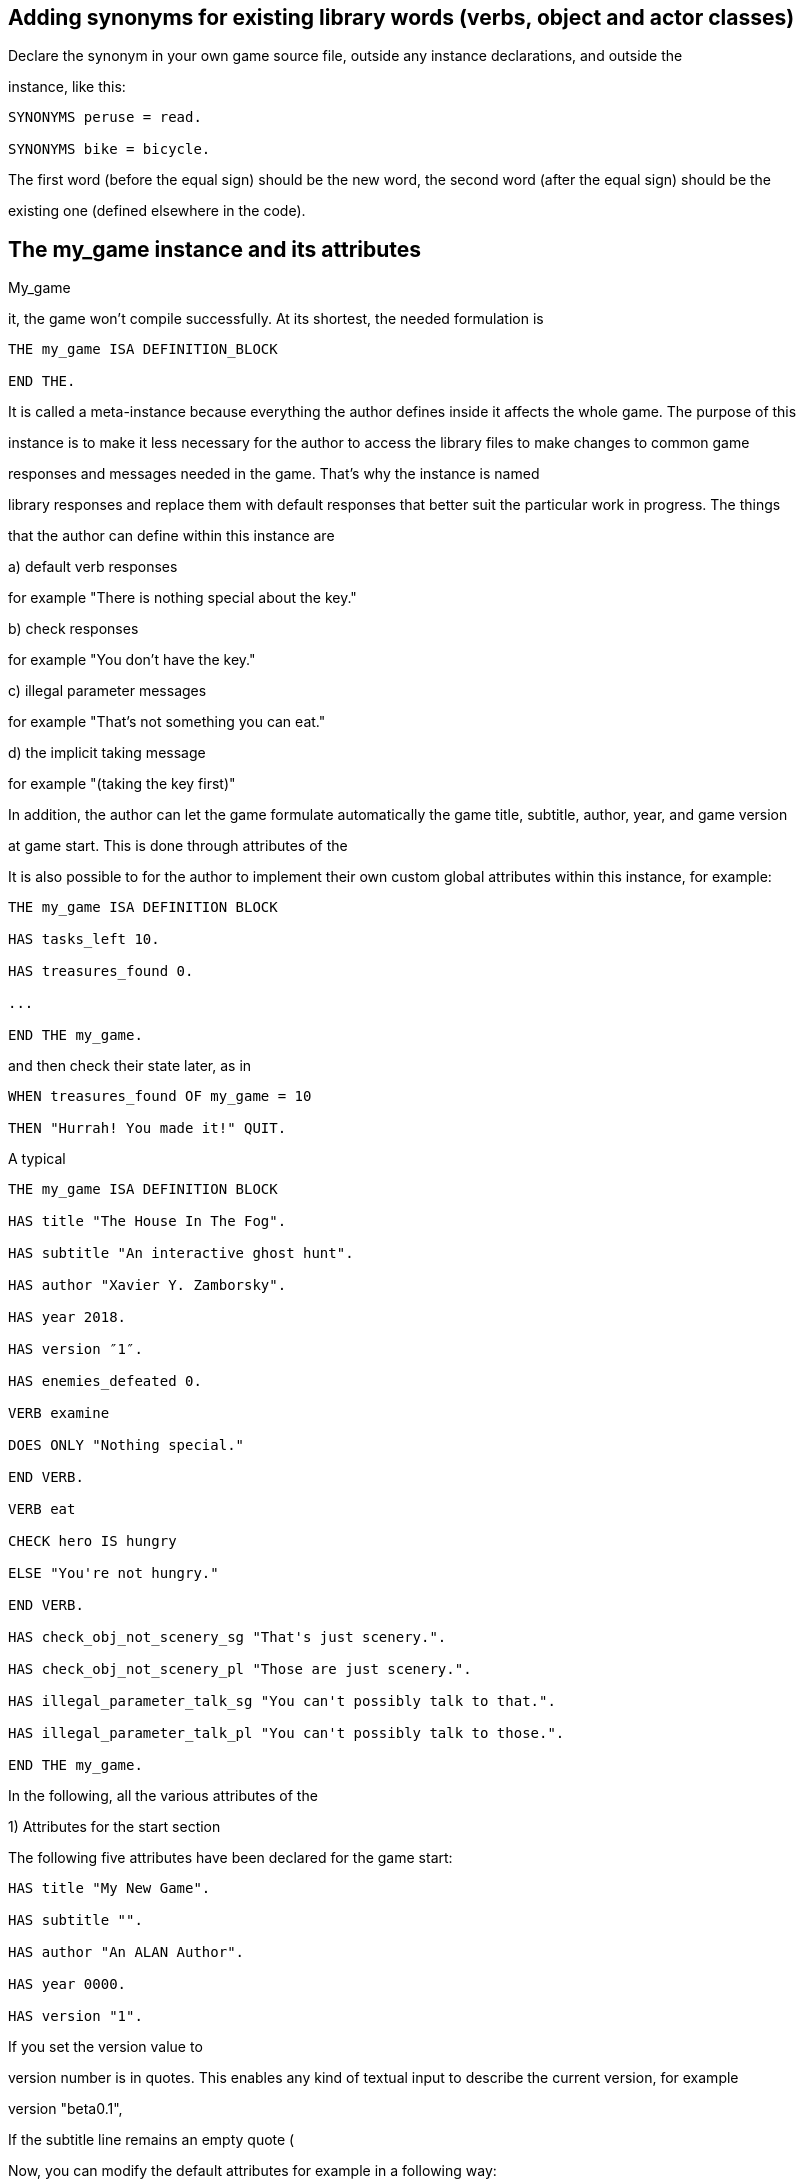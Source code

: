 
== Adding synonyms for existing library words (verbs, object and actor classes)

Declare the synonym in your own game source file, outside any instance declarations, and outside the

instance, like this:

[source,alan]
--------------------------------------------------------------------------------
SYNONYMS peruse = read.

SYNONYMS bike = bicycle.
--------------------------------------------------------------------------------

The first word (before the equal sign) should be the new word, the second word (after the equal sign) should be the

existing one (defined elsewhere in the code).

// PAGE 77 //



== The my_game instance and its attributes

My_game

it, the game won't compile successfully. At its shortest, the needed formulation is

[source,alan]
--------------------------------------------------------------------------------
THE my_game ISA DEFINITION_BLOCK

END THE.
--------------------------------------------------------------------------------

It is called a meta-instance because everything the author defines inside it affects the whole game. The purpose of this

instance is to make it less necessary for the author to access the library files to make changes to common game

responses and messages needed in the game. That's why the instance is named

library responses and replace them with default responses that better suit the particular work in progress. The things

that the author can define within this instance are

a) default verb responses

for example "There is nothing special about the key."

b) check responses

for example "You don't have the key."

c) illegal parameter messages

for example "That's not something you can eat."

d) the implicit taking message

for example "(taking the key first)"

In addition, the author can let the game formulate automatically the game title, subtitle, author, year, and game version

at game start. This is done through attributes of the

It is also possible to for the author to implement their own custom global attributes within this instance, for example:

[source,alan]
--------------------------------------------------------------------------------
THE my_game ISA DEFINITION BLOCK

HAS tasks_left 10.

HAS treasures_found 0.

...

END THE my_game.
--------------------------------------------------------------------------------

and then check their state later, as in

[source,alan]
--------------------------------------------------------------------------------
WHEN treasures_found OF my_game = 10

THEN "Hurrah! You made it!" QUIT.
--------------------------------------------------------------------------------

// PAGE 78 //



A typical

[source,alan]
--------------------------------------------------------------------------------
THE my_game ISA DEFINITION BLOCK

HAS title "The House In The Fog".

HAS subtitle "An interactive ghost hunt".

HAS author "Xavier Y. Zamborsky".

HAS year 2018.

HAS version ″1″.

HAS enemies_defeated 0.

VERB examine

DOES ONLY "Nothing special."

END VERB.

VERB eat

CHECK hero IS hungry

ELSE "You're not hungry."

END VERB.

HAS check_obj_not_scenery_sg "That's just scenery.".

HAS check_obj_not_scenery_pl "Those are just scenery.".

HAS illegal_parameter_talk_sg "You can't possibly talk to that.".

HAS illegal_parameter_talk_pl "You can't possibly talk to those.".

END THE my_game.
--------------------------------------------------------------------------------

In the following, all the various attributes of the

1) Attributes for the start section

The following five attributes have been declared for the game start:

[source,alan]
--------------------------------------------------------------------------------
HAS title "My New Game".

HAS subtitle "".

HAS author "An ALAN Author".

HAS year 0000.

HAS version "1".
--------------------------------------------------------------------------------

If you set the version value to

version number is in quotes. This enables any kind of textual input to describe the current version, for example

version "beta0.1",

// PAGE 79 //



If the subtitle line remains an empty quote (

Now, you can modify the default attributes for example in a following way:

[source,alan]
--------------------------------------------------------------------------------
HAS title "The House In The Fog".

HAS subtitle "An interactive ghost hunt".

HAS author "Xavier Y. Zamborsky".

HAS year 2018.

HAS version "1".
--------------------------------------------------------------------------------

NOTE: In order for the banner to show up correctly, the line

[source,alan]
--------------------------------------------------------------------------------
DESCRIBE banner.
--------------------------------------------------------------------------------

needs to be added after the START AT declaration:

[source,alan]
--------------------------------------------------------------------------------
START AT bedroom.

"You knew that this evening would be different from usual when you found the

mysterious note pushed under your front door."

DESCRIBE banner.
--------------------------------------------------------------------------------

This will yield, for example:

You knew that this evening would be different from usual when you found the

mysterious note pushed under your front door.

The House In The Fog

An interactive ghost hunt

© 2017 by Xavier Y. Zamborsky

Version 1

Bedroom

>

See also example (3) at the end of this manual.

// PAGE 80 //



2) Attributes for the hero

[source,alan]
--------------------------------------------------------------------------------
HAS hero_worn_header "You are wearing"

HAS hero_worn_else "You are not wearing anything."
--------------------------------------------------------------------------------

Change these to alter the way the

for the

If the author wishes to have the CLOTHING objects worn by the

for the

[source,alan]
--------------------------------------------------------------------------------
THE hero ISA ACTOR

...

VERB examine

DOES ONLY "Blah blah..."

LIST worn.

END VERB.

END THE hero.
--------------------------------------------------------------------------------

3) Attributes for locations

HAS dark_loc_desc "It is pitch black. You can't see anything at all."

This is the default location description for dark locations. It is shown every time the hero enters a dark location or types

"LOOK" while there. Edit this to change the default description of dark locations. If/when a dark location is lighted,

this description won't be shown any longer.

[source,alan]
--------------------------------------------------------------------------------
HAS light_goes_off "It is now pitch black.".
--------------------------------------------------------------------------------

This message is shown when a light goes off and the location becomes dark.

4) Attributes for restricted actions

[source,alan]
--------------------------------------------------------------------------------
HAS restricted_response "You can't do that."
--------------------------------------------------------------------------------

If the game author restricts the outcome of any verbs in the game, this message will show instead of the usual message.

[source,alan]
--------------------------------------------------------------------------------
HAS restricted_level 0.
--------------------------------------------------------------------------------

By default, all verbs work normally, without restrictions. See further the chapter Restricted actions (p. 69-).

// PAGE 81 //



5) Illegal parameter messages

In this section, all illegal parameter messages used by the library are listed. If you wish to change any of these, you

can declare them again in the

NOTE: If you need to change a great number, or all, of these messages, for example if you're writing in another

language or you need to change the person or the tense of these messages to better suit your narrative, it is highly

recommended that you edit the file 'mygame_import.i' in the library distribution package, find the list of these

messages there, edit them, and import the 'mygame_import.i' file to your game source (together with the library).

'mygame_import.i' is a file that lists all the pre-defined attributes of the

included in the library distribution package but is not necessarily needed to run a game. It makes sense to re-declare

these messages within the

you are not satisfied with. Looking through the list of these parameter messages in 'mygame_import.i' will give you a

much better overview of them and make it easier to edit them in a uniform way to suit your purposes.

NOTE ALSO that changing illegal parameter messages is usually not the first priority of a game author and in many

cases they are left as is, as defined by the library. It is much more common to modify the standard verb outcomes or

add checks of your own to existing library checks, for example. If changing illegal parameter messages is not a high

priority for you, you might wish to skip directly to the next section.

The illegal parameter messages, as also the verb check messages and implicit taking messages further below, use the

\$ parameter naming approach.

Key to the parameter symbols used in ALAN:

\$v

the verb the player used

\$1

the first parameter the player used (for example the noun after the first verb used), without any articles, for

example

\$+1 the definite form of the first parameter the player used (for example

\$-1

the negative form of the first parameter the player used (for example

(not used in the library)

\$01

the indefinite form of the first parameter the player used (for example

\$2

etc. would be the second parameter the player used, ( for example the word

The general message for when a parameter is not suitable with the verb (for example "That's not something you can

attack"):

[source,alan]
--------------------------------------------------------------------------------
HAS illegal_parameter_sg "That's not something you can \$v.".

HAS illegal_parameter_pl "Those are not something you can \$v.".
--------------------------------------------------------------------------------

The library accounts for singular and plural cases; that

(pl) formulation.

In the following there are variations of the above message when a preposition is required after the verb (for example

"That's not something you can ask

For verbs requiring

// PAGE 82 //



[source,alan]
--------------------------------------------------------------------------------
HAS illegal_parameter_about_sg "That's not something you can \$v about.".

HAS illegal_parameter_about_pl "Those are not something you can \$v about.".
--------------------------------------------------------------------------------

There are two ditransitive verbs requiring

"throw remote control at TV")

[source,alan]
--------------------------------------------------------------------------------
HAS illegal_parameter_at "You can't \$v anything at \$2."
--------------------------------------------------------------------------------

The following is needed for the verb

[source,alan]
--------------------------------------------------------------------------------
HAS illegal_parameter_for_sg "That's not something you can \$v for.".

HAS illegal_parameter_for_pl "Those are not something you can \$v for.".
--------------------------------------------------------------------------------

The verb

[source,alan]
--------------------------------------------------------------------------------
HAS illegal_parameter_from_sg "That's not something you can take things from.

HAS illegal_parameter_from_pl "Those are not something you can take things

from.".
--------------------------------------------------------------------------------

The verbs

[source,alan]
--------------------------------------------------------------------------------
HAS illegal_parameter_in_sg "That's not something you can \$v in.".

HAS illegal_parameter_in_pl "Those are not something you can \$v in.".
--------------------------------------------------------------------------------

Climb_

[source,alan]
--------------------------------------------------------------------------------
HAS illegal_parameter_on_sg "That's not something you can \$v on.".

HAS illegal_parameter_on_pl "Those are not something you can \$v on.".
--------------------------------------------------------------------------------

For

[source,alan]
--------------------------------------------------------------------------------
HAS illegal_parameter_off_sg "That's not something you can \$v off.".

HAS illegal_parameter_off_pl "Those are not something you can \$v off.".
--------------------------------------------------------------------------------

The preposition

[source,alan]
--------------------------------------------------------------------------------
HAS illegal_parameter_to_sg "That's not something you can \$v to.".

HAS illegal_parameter_to_pl "Those are not something you can \$v to.".
--------------------------------------------------------------------------------

A slightly different message is needed for

second parameter preceded by

// PAGE 83 //



[source,alan]
--------------------------------------------------------------------------------
HAS illegal_parameter2_to_sg "That's not something you can \$v things to.".

HAS illegal_parameter2_to_pl "Those are not something you can \$v things to.".
--------------------------------------------------------------------------------

For

[source,alan]
--------------------------------------------------------------------------------
HAS illegal_parameter_with_sg "That's not something you can \$v with.".

HAS illegal_parameter_with_pl "Those are not something you can \$v with.".
--------------------------------------------------------------------------------

while a somewhat bigger group of verbs -

lock_with

'

[source,alan]
--------------------------------------------------------------------------------
HAS illegal_parameter2_with_sg "That's not something you can \$v things with.".

HAS illegal_parameter2_with_pl "Those are not something you can \$v things
with.".
--------------------------------------------------------------------------------


The communication verbs

[source,alan]
--------------------------------------------------------------------------------
HAS illegal_parameter_talk_sg "That's not something you can talk to.".

HAS illegal_parameter_talk_pl "Those are not something you can talk to.".
--------------------------------------------------------------------------------

We have a separate individual default parameter message for a handful of verbs.

For

[source,alan]
--------------------------------------------------------------------------------
HAS illegal_parameter_consult_sg "That's not something you can find

information about."
--------------------------------------------------------------------------------

[source,alan]
--------------------------------------------------------------------------------
HAS illegal_parameter_consult_pl "Those are not something you can find

information about."
--------------------------------------------------------------------------------

You'll find this message at

[source,alan]
--------------------------------------------------------------------------------
HAS illegal_parameter_examine_sg "That's not something you can examine.".

HAS illegal_parameter_examine_pl "Those are not something you can examine.".
--------------------------------------------------------------------------------

The reason why

example

// PAGE 34 //

the verb is printed in full.

The verbs

messages:

// PAGE 84 //



[source,alan]
--------------------------------------------------------------------------------
HAS illegal_parameter_look_out_sg "That's not something you can look out of.".

HAS illegal_parameter_look_out_pl "Those are not something you can look out

of.".

HAS illegal_parameter_look_through "You can't look through \$+1.".
--------------------------------------------------------------------------------

Other illegal parameter messages

The above are the default messages and their variations. There are, however, other illegal parameter messages needed

at places. They are described below.

The following message is displayed when the player tries to for example put something into an actor instance. The

verbs in which this message is found are

[source,alan]
--------------------------------------------------------------------------------
HAS illegal_parameter_act "That doesn't make sense.".
--------------------------------------------------------------------------------

The following message is displayed when the player tries to use the verbs

put_near, put_behind, put_under, throw_at, throw_in, throw_to

[source,alan]
--------------------------------------------------------------------------------
HAS illegal_parameter_obj "You can only \$v objects.".
--------------------------------------------------------------------------------

The verbs

surrounded by quotes).

[source,alan]
--------------------------------------------------------------------------------
HAS illegal_parameter_string "Please state inside double quotes ("""") what

you want to \$v.".
--------------------------------------------------------------------------------

The verbs

that is not suitable object for these verbs:

[source,alan]
--------------------------------------------------------------------------------
HAS illegal_parameter_there "It's not possible to \$v there.".
--------------------------------------------------------------------------------

The verb

[source,alan]
--------------------------------------------------------------------------------
HAS illegal_parameter_go "It's not possible to go there."
--------------------------------------------------------------------------------

The following is a variation of the above and is used when the second parameter of a ditransitive verb is not suitable.

The verbs

put_under, throw_in, throw_to, tie_to

[source,alan]
--------------------------------------------------------------------------------
HAS illegal_parameter2_there "It's not possible to \$v anything there.".
--------------------------------------------------------------------------------

// PAGE 85 //



Finally, there are some messages for the information "verbs"

below also apply to

[source,alan]
--------------------------------------------------------------------------------
HAS illegal_parameter_what_sg "That's not something I know about.".

HAS illegal_parameter_what_pl "Those are not something I know about.".

HAS illegal_parameter_who_sg "That's not somebody I know about.".

HAS illegal_parameter_who_pl "Those are not somebody I know about.".
--------------------------------------------------------------------------------

Changing the illegal parameter message of a single verb:

The way the illegal parameter messages have been defined in the library, it is not usually possible to affect just one

verb at a time. Most often, changing a default message will alter the outcome of at least a handful of verbs, because

one default message is shared by many verbs. There are some default parameter messages that only affect one verb;

you should check the list of parameter messages (above) for details. Anyway, the quickest way to accomplish this task

would be to open 'lib_verbs.i', find the verb, then modify the appropriate parameter message in its syntax statement.

6) Default verb check messages

All these check messages can be individually changed by listing them under the

file. They are also listed in the file 'mygame_import.i' in the library distribution package, for easy modification. These

check messages are used in verb definitions, mainly in 'lib_verbs.i'. Changing one check message will affect all verbs

where that particular check is found. Again, as with parameter messages, edit these messages directly in

'mygame_import.i' if you need to change a great number of them, otherwise redefine them within the

instance in your own source file. You'll quickly notice that the list is quite long, and listing any number greater than

just a few under the

a) attribute checks

The general check message for when an instance cannot be used with the verb :

[source,alan]
--------------------------------------------------------------------------------
HAS check_obj_suitable_sg "That's not something you can \$v.".

HAS check_obj_suitable_pl "Those are not something you can \$v.".
--------------------------------------------------------------------------------

Thus, if the player tries to for example eat something that is not edible,

>eat book

That's not something you can eat.

the check message will be displayed.

// PAGE 86 //



Note that the illegal parameter messages (above) mostly report cases where the player tried to use a

instance

>take 5

That's not something you can take.

The verb

object (for example a numerical value in the above case), an illegal parameter message is shown. This restriction is

defined in the syntax of the verb. Checks, on the other hand, are used to ensure that an instance has

needed with the verb, for example

Variations of the above message, needed for example when a preposition is required after the verb, are listed below:

fire_at, throw_at, throw_to:

[source,alan]
--------------------------------------------------------------------------------
HAS check_obj_suitable_at "You can't \$v anything at \$+2."
--------------------------------------------------------------------------------

ask_for :

[source,alan]
--------------------------------------------------------------------------------
HAS check_obj2_suitable_for_sg "That's not something you can \$v for.".

HAS check_obj2_suitable_for_pl "Those are not something you can \$v for.".
--------------------------------------------------------------------------------

turn_off, switch_off:

[source,alan]
--------------------------------------------------------------------------------
HAS check_obj_suitable_off_sg "That's not something you can \$v off."

HAS check_obj_suitable_off_pl "Those are not something you can \$v off.".
--------------------------------------------------------------------------------

knock, switch_on, turn_on:

[source,alan]
--------------------------------------------------------------------------------
HAS check_obj_suitable_on_sg "That's not something you can \$v on.".

HAS check_obj_suitable_on_pl "Those are not something you can \$v on." .
--------------------------------------------------------------------------------

play_with:

[source,alan]
--------------------------------------------------------------------------------
HAS check_obj_suitable_with_sg "That's not something you can \$v with.".

HAS check_obj_suitable_with_pl "Those are not something you can \$v with.".
--------------------------------------------------------------------------------

break_with, burn_with, close_with, cut_with, fill_with, lock_with, open_with, pry_with, push_with, touch_with,

unlock_with:

[source,alan]
--------------------------------------------------------------------------------
HAS check_obj2_suitable_with_sg "That's not something you can \$v things
with.".


HAS check_obj2_suitable_with_pl "Those are not something you can \$v things

with.".
--------------------------------------------------------------------------------

// PAGE 87 //



Again, we have a separate message for

[source,alan]
--------------------------------------------------------------------------------
HAS check_obj_suitable_examine_sg "That's not something you can examine.".

HAS check_obj_suitable_examine_pl "Those are not something you can examine.".

HAS check_obj_suitable_look_out_sg "That's not something you can look out

of.".

HAS check_obj_suitable_look_out_pl "Those are not something you can look out

of.".

HAS check_obj_suitable_look_through "You can't look through \$+1.".
--------------------------------------------------------------------------------

Checks for open, closed and locked objects

open, open_with:

[source,alan]
--------------------------------------------------------------------------------
HAS check_obj_not_open_sg "\$+1 is already open.".

HAS check_obj_not_open_pl "\$+1 are already open.".
--------------------------------------------------------------------------------

close, close_with:

[source,alan]
--------------------------------------------------------------------------------
HAS check_obj_open1_sg "\$+1 is already closed.".

HAS check_obj_open1_pl "\$+1 are already closed.".
--------------------------------------------------------------------------------

empty, empty (in/on), look_in, pour (in/on):

[source,alan]
--------------------------------------------------------------------------------
HAS check_obj_open2_sg "You can't, since \$+1 is closed.".

HAS check_obj_open2_pl "You can't, since \$+1 are closed.".
--------------------------------------------------------------------------------

empty_in, pour_in, put_in, throw_in:

[source,alan]
--------------------------------------------------------------------------------
HAS check_obj2_open_sg "You can't, since \$+2 is closed.".

HAS check_obj2_open_pl "You can't, since \$+2 are closed.".
--------------------------------------------------------------------------------

unlock, unlock_with:

[source,alan]
--------------------------------------------------------------------------------
HAS check_obj_locked_sg "\$+1 is already unlocked.".

HAS check_obj_locked_pl "\$+1 are already unlocked.".
--------------------------------------------------------------------------------

lock, lock_with

[source,alan]
--------------------------------------------------------------------------------
HAS check_obj_not_locked_sg "\$+1 is already locked.".

HAS check_obj_not_locked_pl "\$+1 are already locked.".
--------------------------------------------------------------------------------

// PAGE 88 //



Checks for "not reachable" and "distant" objects

A large number of verbs have the following checks:

[source,alan]
--------------------------------------------------------------------------------
HAS check_obj_reachable_sg "\$+1 is out of your reach.".

HAS check_obj_reachable_pl "\$+1 are out of your reach.".

HAS check_obj_not_distant_sg "\$+1 is too far away.".

HAS check_obj_not_distant_pl "\$+1 are too far away.".
--------------------------------------------------------------------------------

In addition, the verbs

reachability of the second parameter:

[source,alan]
--------------------------------------------------------------------------------
HAS check_obj2_reachable_sg "\$+2 is out of your reach.".

HAS check_obj2_reachable_pl "\$+2 are out of your reach.".
--------------------------------------------------------------------------------

and the verb

[source,alan]
--------------------------------------------------------------------------------
HAS check_obj_reachable_ask "\$+1 wouldn't be able to reach \$+2.".
--------------------------------------------------------------------------------

which is triggered when the hero asks an NPC for something that the NPC cannot reach. (This happens when the object

in question has the attribute 'NOT reachable'.)

The verbs

second parameter is distant:. Thus, the way things are defined in the library, it is possible to e,g, throw something in a

container if that container is otherwise

[source,alan]
--------------------------------------------------------------------------------
HAS check_obj2_not_distant_sg "\$+2 is too far away.".

HAS check_obj2_not_distant_pl "\$+2 are too far away.".
--------------------------------------------------------------------------------

Checks for the hero sitting or lying_down

Numerous verbs in the library have one of the following checks for sitting:
[source,alan]
--------------------------------------------------------------------------------

HAS check_hero_not_sitting1 "It is difficult to \$v while sitting down.".

HAS check_hero_not_sitting2 "It is difficult to \$v anything while sitting

down.".

HAS check_hero_not_sitting3 "It is difficult to \$v anywhere while sitting

down.".
--------------------------------------------------------------------------------

and for lying down:

[source,alan]
--------------------------------------------------------------------------------
HAS check_hero_not_lying_down1 "It is difficult to \$v while lying down.".

// PAGE 89 //



HAS check_hero_not_lying_down2 "It is difficult to \$v anything while lying

down.".

HAS check_hero_not_lying_down3 "It is difficult to \$v anywhere while lying

down.".
--------------------------------------------------------------------------------

If the player uses the verbs

HAS check_hero_not_sitting4 "You're sitting down already.".

If the player uses the verbs

displayed:

[source,alan]
--------------------------------------------------------------------------------
HAS check_hero_not_lying_down4 "You're lying down already.".
--------------------------------------------------------------------------------

Other attribute checks

Checking that the object of the action has the ability to talk; verbs

[source,alan]
--------------------------------------------------------------------------------
HAS check_act_can_talk_sg "That's not something you can talk to.".

HAS check_act_can_talk_pl "Those are not something you can talk to.".
--------------------------------------------------------------------------------

Checking that the object is allowed to be emptied/poured/put/thrown in the container

(

throw_in

[source,alan]
--------------------------------------------------------------------------------
HAS check_obj_allowed_in_sg "\$+1 doesn't belong in \$+2".

HAS check_obj_allowed_in_pl "\$+1 don't belong in \$+2."
--------------------------------------------------------------------------------

Checking that something is broken; the verb

[source,alan]
--------------------------------------------------------------------------------
HAS check_obj_broken_sg "That doesn't need fixing.".

HAS check_obj_broken_pl "Those don't need fixing.".
--------------------------------------------------------------------------------

Checking that the object of the action is inanimate, because normally the action would be considered improper if

done to a person:

[source,alan]
--------------------------------------------------------------------------------
HAS check_obj_inanimate1 "\$+1 wouldn't probably appreciate that.".
--------------------------------------------------------------------------------

With some verbs, the above message is slightly altered;

[source,alan]
--------------------------------------------------------------------------------
HAS check_obj_inanimate2 "You are not sure whether \$+1 would appreciate

that.".
--------------------------------------------------------------------------------

// PAGE 90 //



Checking if something is movable; the verbs

[source,alan]
--------------------------------------------------------------------------------
HAS check_obj_movable "It's not possible to \$v \$+1.".
--------------------------------------------------------------------------------

Checking whether something is scenery; the verbs

[source,alan]
--------------------------------------------------------------------------------
HAS check_obj_not_scenery_sg "\$+1 is not important.".

HAS check_obj_not_scenery_pl "\$+1 are not important.".
--------------------------------------------------------------------------------

In the verbs

be a scenery object:

[source,alan]
--------------------------------------------------------------------------------
HAS check_obj2_not_scenery_sg "\$+2 is not important.".

HAS check_obj2_not_scenery_pl "\$+2 are not important.".
--------------------------------------------------------------------------------

For some verbs, the target of looking is checked with the following message:

[source,alan]
--------------------------------------------------------------------------------
HAS check_obj_suitable_there "It's not possible to \$v there.".
--------------------------------------------------------------------------------

The verbs

[source,alan]
--------------------------------------------------------------------------------
HAS check_obj2_suitable_there "It's not possible to \$v anything there.".
--------------------------------------------------------------------------------

The following check is found in verbs in which implicit taking is possible but the present instance is

[source,alan]
--------------------------------------------------------------------------------
HAS check_obj_takeable "You don't have \$+1.".
--------------------------------------------------------------------------------

fill_with

[source,alan]
--------------------------------------------------------------------------------
HAS check_obj2_takeable1 "You don't have \$+2.".
--------------------------------------------------------------------------------

while

[source,alan]
--------------------------------------------------------------------------------
HAS check_obj2_takeable2 "You can't have \$+2.".
--------------------------------------------------------------------------------

Checking that an object is not too heavy (

[source,alan]
--------------------------------------------------------------------------------
HAS check_obj_weight_sg "\$+1 is too heavy to \$v.".

HAS check_obj_weight_pl "\$+1 are too heavy to \$v.".
--------------------------------------------------------------------------------

Checking that an object can be written in/on:

[source,alan]
--------------------------------------------------------------------------------
HAS check_obj_writeable "Nothing can be written there.".
--------------------------------------------------------------------------------

// PAGE 91 //



b) location and containment checks for actors and objects

Location and containment checks for actors other than the hero (checks for the hero are listed separately below):

For the verb

following check will verify this:

HAS check_act_near_hero "You don't quite know where \$+1 went.

You should state direction where you want to go.".

If the

triggered (

[source,alan]
--------------------------------------------------------------------------------
HAS check_obj_in_act_sg "\$+2 doesn't have \$+1.".

HAS check_obj_in_act_pl "\$+2 don't have \$+1.".
--------------------------------------------------------------------------------

Similarly, if the player types

>give object to actor

check message is displayed:

[source,alan]
--------------------------------------------------------------------------------
HAS check_obj_not_in_act_pl "\$+2 already have \$+1.".
HAS check_obj_not_in_act_sg "\$+2 already has \$+1.".
--------------------------------------------------------------------------------

Location and containment checks for the hero

The following checks deal with where the hero is or what (s)he is carrying.

The verb

[source,alan]
--------------------------------------------------------------------------------
HAS check_count_weapon_in_hero "You are not carrying any firearms.".
--------------------------------------------------------------------------------

find, follow, go_to, where_is:

[source,alan]
--------------------------------------------------------------------------------
HAS check_obj_not_at_hero_sg "\$+1 is right here.".

HAS check_obj_not_at_hero_pl "\$+1 are right here.".
--------------------------------------------------------------------------------

drop, fire, fire_at, put, show:

[source,alan]
--------------------------------------------------------------------------------
HAS check_obj_in_hero "You don't have the \$+1.".
--------------------------------------------------------------------------------

// PAGE 92 //



The following check is used in many verbs, typically ditransitive ones such as

[source,alan]
--------------------------------------------------------------------------------
HAS check_obj2_in_hero "You don't have the \$+2.".
--------------------------------------------------------------------------------

In the following, the action tried out by the player is targeted at something the hero is holding, and the action would

not make sense (verbs

[source,alan]
--------------------------------------------------------------------------------
HAS check_obj_not_in_hero1 "It doesn't make sense to \$v something you're
--------------------------------------------------------------------------------

holding.".

The following check ensures that the hero is not trying to get something (s)he already has (the verbs

[source,alan]
--------------------------------------------------------------------------------
HAS check_obj_not_in_hero2 "You already have \$+1.".
--------------------------------------------------------------------------------

The throwing verbs (

to or into something that (s)he is holding:

[source,alan]
--------------------------------------------------------------------------------
HAS check_obj2_not_in_hero1 "You are carrying \$+2.".
--------------------------------------------------------------------------------

For "putting" verbs other than

something against, behind, near, on or under something else when (s)he carries the object referenced by second

parameter (the verbs

[source,alan]
--------------------------------------------------------------------------------
HAS check_obj2_not_in_hero2 "That would be futile.".
--------------------------------------------------------------------------------

Thus, if the

>put apple near book

wouldn't be successful.

If the

[source,alan]
--------------------------------------------------------------------------------
HAS check_obj2_not_in_hero3 "You already have \$+2.".
--------------------------------------------------------------------------------

// PAGE 93 //



Checking whether an object is in a container or not

When the following check fires, the

contained by the object (for example if there is a bottle in a box, and the player types "empty box in bottle"). This

applies to the verbs

[source,alan]
--------------------------------------------------------------------------------
HAS check_cont_not_in_obj "That doesn't make sense.".
--------------------------------------------------------------------------------

If the

message is displayed (

[source,alan]
--------------------------------------------------------------------------------
HAS check_obj_in_cont_sg "\$+1 is not in \$+2.".

HAS check_obj_in_cont_pl "\$+1 are not in \$+2.".
--------------------------------------------------------------------------------

If the

message is displayed

(put_in, throw_in):

[source,alan]
--------------------------------------------------------------------------------
HAS check_obj_not_in_cont_sg "\$+1 is in \$+2 already.".

HAS check_obj_not_in_cont_pl "\$+1 are in \$+2 already.".
--------------------------------------------------------------------------------

The following check message is displayed when the

already is full of (

[source,alan]
--------------------------------------------------------------------------------
HAS check_obj_not_in_cont2_sg "\$+1 is already full of \$+2.".

HAS check_obj_not_in_cont2_pl "\$+1 is already full of \$+2.".
--------------------------------------------------------------------------------

Checking whether an OBJECT is on a SUPPORTER or not (

[source,alan]
--------------------------------------------------------------------------------
HAS check_obj_on_surface_sg "\$+1 is not on \$+2.".

HAS check_obj_on_surface_pl "\$+1 are not on \$+2.".
--------------------------------------------------------------------------------

Putting something on a SUPPORTER (

[source,alan]
--------------------------------------------------------------------------------
HAS check_obj_not_on_surface_sg "\$+1 is already on \$+2.".

HAS check_obj_not_on_surface_pl "\$+1 are already on \$+2.".
--------------------------------------------------------------------------------

Checking whether an object is worn by the hero or not

You can

[source,alan]
--------------------------------------------------------------------------------
HAS check_obj_in_worn "You are not wearing \$+1.".
--------------------------------------------------------------------------------

// PAGE 94 //



The following check is for cases when the hero tries to put on something (s)he is already wearing

[source,alan]
--------------------------------------------------------------------------------
HAS check_obj_not_in_worn1 "You are already wearing \$+1.".
--------------------------------------------------------------------------------

Here, the action is stopped if the hero tries to attack, kick or shoot something (s)he's wearing

kick, shoot, shoot_with):

[source,alan]
--------------------------------------------------------------------------------
HAS check_obj_not_in_worn2 "It doesn't make sense to \$v something you're
--------------------------------------------------------------------------------

wearing.".

Lastly, it's not possible to drop a piece of CLOTHING if it is worn. It will have to be removed first

HAS check_obj_not_in_worn3: "You'll have to take off \$+1 first."

c) checking location states

The following check is found in numerous verbs. It prohibits actions requiring seeing when the LOCATION is not

lit:

HAS check_current_loc_lit "It is too dark to see.".

d) logical checks

The checks in this group a) prohibit the action from being directed at the

verbs where both the first and the second parameter refer to the same instance.

1) prohibiting the action from being directed at the hero:

The following check is triggered when the player tries something like

attack_with, catch, follow, kick, listen, pull, push, push_with, take, take_from, tell)

[source,alan]
--------------------------------------------------------------------------------
HAS check_obj_not_hero1 "It doesn't make sense to \$v yourself.".
--------------------------------------------------------------------------------

For the verbs

hero

[source,alan]
--------------------------------------------------------------------------------
HAS check_obj_not_hero2 "There is no need to be that desperate.".
--------------------------------------------------------------------------------

For a couple of actions where the

// PAGE 95 //



This applies to the verbs

HAS check_obj_not_hero3 "That wouldn't accomplish anything.".

The verbs

[source,alan]
--------------------------------------------------------------------------------
HAS check_obj_not_hero4 "You're right here.".
--------------------------------------------------------------------------------

If the player tries

[source,alan]
--------------------------------------------------------------------------------
HAS check_obj_not_hero5 "You don't have to be freed.".
--------------------------------------------------------------------------------

The verbs

[source,alan]
--------------------------------------------------------------------------------
HAS check_obj_not_hero6 "There's no time for that now.".
--------------------------------------------------------------------------------

The verb

[source,alan]
--------------------------------------------------------------------------------
HAS check_obj_not_hero7 "Turning your head, you notice nothing unusual behind

yourself.".
--------------------------------------------------------------------------------

while

[source,alan]
--------------------------------------------------------------------------------
HAS check_obj_not_hero8 "You notice nothing unusual under yourself.".
--------------------------------------------------------------------------------

Many ditransitive verbs have the following check when the

(say_to, show, take_from, touch_with, throw_at, throw_in, throw_to)

[source,alan]
--------------------------------------------------------------------------------
HAS check_obj2_not_hero1 "That doesn't make sense.".
--------------------------------------------------------------------------------

Lastly, some other cases:

put_against, put_behind, put_near, put_under:

[source,alan]
--------------------------------------------------------------------------------
HAS check_obj2_not_hero2 "That would be futile.".
--------------------------------------------------------------------------------

give, tie_to:

[source,alan]
--------------------------------------------------------------------------------
HAS check_obj2_not_hero3 "You can't \$v things to yourself.".
--------------------------------------------------------------------------------

// PAGE 96 //



2) prohibiting the action in ditransitive verbs where both the first and the second parameter refer to the same instance:

The following checks prohibit actions like

bottle in bottle

fire_at, throw_at:

[source,alan]
--------------------------------------------------------------------------------
HAS check_obj_not_obj2_at "It doesn't make sense to \$v something at itself.".
--------------------------------------------------------------------------------

take_from:

[source,alan]
--------------------------------------------------------------------------------
HAS check_obj_not_obj2_from "It doesn't make sense to \$v something from
--------------------------------------------------------------------------------

itself.".

empty_in, pour_in, put_in, throw_in:

[source,alan]
--------------------------------------------------------------------------------
HAS check_obj_not_obj2_in "It doesn't make sense to \$v something into
--------------------------------------------------------------------------------

itself.".

empty_on, pour_on, put_on:

[source,alan]
--------------------------------------------------------------------------------
HAS check_obj_not_obj2_on "It doesn't make sense to \$v something onto
--------------------------------------------------------------------------------

itself.".

give, show, throw_to, tie_to:

[source,alan]
--------------------------------------------------------------------------------
HAS check_obj_not_obj2_to "It doesn't make sense to \$v something to itself.".
--------------------------------------------------------------------------------

attack_with, break_with, burn_with, close_with, cut_with, fill_with , lock_with, open_with, pry_with, push_with,

shoot_with, touch_with, unlock_with, use_with:

[source,alan]
--------------------------------------------------------------------------------
HAS check_obj_not_obj2_with "It doesn't make sense to \$v something with
itself.".
--------------------------------------------------------------------------------


put_against, put_behind, put_near, put_under:

[source,alan]
--------------------------------------------------------------------------------
HAS check_obj_not_obj2_put "That doesn't make sense." .
--------------------------------------------------------------------------------

// PAGE 97 //



e) additional checks for classes

Lastly, there are some checks that apply only to a specific class. Most of these are found in 'lib_classes.i'.

The first one checks that a MALE character doesn't put on women's CLOTHING by default, and vice versa:

[source,alan]
--------------------------------------------------------------------------------
HAS check_clothing_sex "On second thoughts you decide \$+1 won't really suit

you.".
--------------------------------------------------------------------------------

The following check ensures that it won't be possible to put something inside a SUPPORTER object by default:

HAS check_cont_not_supporter "You can't put \$+1 inside \$+2.".

If the player tries to turn off a DEVICE that is already off, the following check is triggered (

[source,alan]
--------------------------------------------------------------------------------
HAS check_device_on_sg "\$+1 is already off.".

HAS check_device_on_pl "\$+1 are already off.".
--------------------------------------------------------------------------------

The following message is triggered if the player tries to turn on a DEVICE which is already on (

switch_on

[source,alan]
--------------------------------------------------------------------------------
HAS check_device_not_on_sg "\$+1 is already on.".

HAS check_device_not_on_pl "\$+1 are already on.".
--------------------------------------------------------------------------------

If the player tries to unlock or lock a

(

[source,alan]
--------------------------------------------------------------------------------
HAS check_door_matching_key "You can't use \$+2 to \$v \$+1.".
--------------------------------------------------------------------------------

The following message is for situations where the

lit

[source,alan]
--------------------------------------------------------------------------------
HAS check_lightsource_lit_sg "But \$+1 is not lit.".

HAS check_lightsource_lit_pl "But \$+1 are not lit.".
--------------------------------------------------------------------------------

while the following is for the opposite case

[source,alan]
--------------------------------------------------------------------------------
HAS check_lightsource_not_lit_sg "\$+1 is already lit.".

HAS check_lightsource_not_lit_pl "\$+1 are already lit.".
--------------------------------------------------------------------------------

// PAGE 98 //



Checking that the verb switch won't work with a natural LIGHTSOURCE (

[source,alan]
--------------------------------------------------------------------------------
HAS check_lightsource_switchable_sg "That's not something you can switch on

and off." .

HAS check_lightsource_switchable_pl "Those are not something you can switch on

and off.".
--------------------------------------------------------------------------------

When there is some LIQUID in a container, for example some juice in a bottle, and the player types

bottle

[source,alan]
--------------------------------------------------------------------------------
HAS check_liquid_vessel_not_cont "You can't carry \$+1 around in your bare

hands.".
--------------------------------------------------------------------------------

When the player tries to turn on a DEVICE or light a LIGHTSOURCE which is

is displayed (

[source,alan]
--------------------------------------------------------------------------------
HAS check_obj_not_broken "Nothing happens.".
--------------------------------------------------------------------------------

7) Implicit taking message

[source,alan]
--------------------------------------------------------------------------------
HAS implicit_taking_message "(taking \$+1 first)\$n".
--------------------------------------------------------------------------------

The following verbs use implicit taking:

bite, drink, eat, empty, empty_in, empty_on, give, pour, pour_in, pour_on, put_in, put_on, throw, throw_at, throw_in,

throw_to, tie_to.

(If you wish to disable automatic implicit taking for any of these verbs, you should open the library file 'lib_verbs.i',

locate the needed verbs in that file, go to their DOES sections and delete the implicit taking code. Moreover, you

should add the following check to each affected verb:

[source,alan]
--------------------------------------------------------------------------------
AND obj IN hero

ELSE "You don't have" SAY the obj. "." )
--------------------------------------------------------------------------------

// PAGE 99 //



== Have the game banner show at the start

To show the game banner at the start, after an optional intro text, you must add the text "

after the START AT clause, for example:

[source,alan]
--------------------------------------------------------------------------------
START AT room1.

DESCRIBE banner.
--------------------------------------------------------------------------------

or:

[source,alan]
--------------------------------------------------------------------------------
START AT room1.
--------------------------------------------------------------------------------

"This is the (optional) intro text at the start of the game, before the first

location description."

[source,alan]
--------------------------------------------------------------------------------
DESCRIBE banner.
--------------------------------------------------------------------------------

The following attributes should be added to the

[source,alan]
--------------------------------------------------------------------------------
HAS title "The Baffling Case Of Mrs Wells".

HAS subtitle "An interactive mystery".

HAS author "Sam".

HAS year 2017.

HAS version "1".
--------------------------------------------------------------------------------

Leaving the subtitle line out and setting the

now, these attributes would produce the following kind of banner text:

The Baffling Case Of Mrs Wells

An interactive mystery

© 2017 by Sam

Programmed with the ALAN Interactive Fiction Language v3.0

Version 1

All rights reserved

// PAGE 100 //



== Runtime messages

Many of the runtime messages built into ALAN have been altered in the library from their default wording as stated

in the ALAN manual. This is to ensure that plural is handled correctly and that there are no clashes between first and

second person. The first person of some default wordings (for example "I don't know the word "\$1") is changed to a

more passive or impersonal formulation. To edit these for your game, open 'lib_messages.i' and edit the wanted

message(s) there.

[source,alan]
--------------------------------------------------------------------------------
MESSAGE

AFTER_BUT: "You must give at least one object after '\$1'."

AGAIN: ""

BUT_ALL: "You can only use '\$1' AFTER '\$2'."

CAN_NOT_CONTAIN: "\$+1 can not contain \$+2."

CANT0: "You can't do that."

-- note that the fifth token in CANT0 is a zero, not an 'o'.

CARRIES:

IF parameter1 = hero

THEN "You are carrying"

ELSE

IF parameter1 IS NOT plural

THEN "\$+1 carries"

ELSE "\$+1 carry"

END IF.

END IF.

CONTAINMENT_LOOP:

"Putting \$+1 in"

IF parameter1 IS NOT plural

THEN "itself"

ELSE "themselves"

END IF.

"is impossible."

CONTAINMENT_LOOP2:

"Putting \$+1 in \$+2 is impossible since \$+2 already"

IF parameter2 IS NOT plural

THEN "is"

ELSE "are"

END IF.

"inside \$+1."

'CONTAINS':

IF parameter1 IS NOT plural

THEN "\$+1 contains"

ELSE "\$+1 contain"

END IF.

CONTAINS_COMMA: "\$01,"

CONTAINS_AND: "\$01 and"

CONTAINS_END: "\$01."

// PAGE 101 //



EMPTY_HANDED:

IF parameter1 = hero

THEN "You are empty-handed."

ELSE

IF parameter1 IS NOT plural

THEN "\$+1 is empty-handed."

ELSE "\$+1 are empty-handed."

END IF.

END IF.

HAVE_SCORED: "You have scored \$1 points out of \$2."

IMPOSSIBLE_WITH: "That's impossible with \$+1."

IS_EMPTY:

IF parameter1 IS NOT plural

THEN "\$+1 is empty."

ELSE "\$+1 are empty."

END IF.

MORE: "<More>"

MULTIPLE: "You can't refer to multiple objects with '\$v'."

NO_SUCH: "You can't see any \$1 here."

NO_WAY: "You can't go that way."

NOT_MUCH: "That doesn't leave much to \$v!"

NOUN: "You must supply a noun."

NOT_A_SAVEFILE: "That file does not seem to be an Alan game save

file."

QUIT_ACTION: "Do you want to RESTART, RESTORE, QUIT or UNDO? "

-- these four alternatives are hardwired to the interpreter and cannot be changed.

REALLY: "Are you sure (press ENTER to confirm)?"

RESTORE_FROM: "Enter file name to restore from"

SAVE_FAILED: "Sorry, save failed."

SAVE_MISSING: "Sorry, could not open the save file."

SAVE_NAME: "Sorry, the save file did not contain a save for this

adventure."

SAVE_OVERWRITE: "That file already exists, overwrite (y)?"

SAVE_VERSION: "Sorry, the save file was created by a different

version."

SAVE_WHERE: "Enter file name to save in"

SEE_START:

IF parameter1 IS NOT plural

THEN "There is \$01"

ELSE "There are \$01"

END IF.

SEE_COMMA: ", \$01"

SEE_AND: "and \$01"

SEE_END: "here."

NO_UNDO: "No further undo available."

UNDONE: "'\$1' undone."

UNKNOWN_WORD: "The word '\$1' is not understood."

WHAT: "That was not understood."

WHAT_WORD: "It is not clear what you mean by '\$1'."

WHICH_PRONOUN_START: "It is not clear if you by '\$1'"

// PAGE 102 //



WHICH_PRONOUN_FIRST: "mean \$+1"

WHICH_START: "It is not clear if you mean \$+1"

WHICH_COMMA: ", \$+1"

WHICH_OR: "or \$+1."
--------------------------------------------------------------------------------

== Default attributes used in the standard library

The attributes in the following list are pre-defined in the library. When you coin your own attributes for your game,

please be aware that these attributes already exist. Using any of the attributes listed below for your own purposes

doesn't necessarily cause any problems, but if problems arise, it's likely because of their being used in the library.

This attribute is added to every ENTITY:

[source,alan]
--------------------------------------------------------------------------------
NOT plural.
--------------------------------------------------------------------------------

These attributes are added to every THING:

[source,alan]
--------------------------------------------------------------------------------
IS examinable.

inanimate.

movable.

open.

reachable.

-- See also 'distant' below

takeable.

HAS allowed {null_object}.

-- You can only put an object in a container if the object

-- is in the 'allowed' set of the container.

HAS ex "".

-- an alternative to using "VERB examine DOES..."

HAS matching_key null_key.

-- All lockable objects need a matching key to lock/unlock them.

-- "null_key" is a default dummy that can be ignored.

HAS text "".

HAS weight 0.

-- Actors and objects will have different weight values, see below

NOT broken.

NOT distant.

-- Usage: you can for example talk to a "not reachable" actor but

-- not to a "distant" one.

-- You can also throw things in, to or at a not reachable target

-- but not to a distant one.

-- The other verbs where the action succeeds if the object is

-- not reachable are: dive_in, fire_at, kill_with, read, and

// PAGE 103 //



-- shoot

-- Default response for not reachable things: "The \[thing\] is out

-- of your reach."

-- Default response for distant things: "The \[thing\] is too far

-- away."

NOT drinkable.

NOT edible.

NOT fireable.

-- can (not) be used as a firearm

NOT lockable.

NOT locked.

NOT 'on'.

NOT openable.

NOT readable.

NOT scenery.

-- has special responses for 'ask_for', 'examine', 'take' and

-- 'take_from', behaves like a normal object otherwise.

NOT wearable.

NOT writeable.

CAN NOT talk.

These attributes are added to every ACTOR:

IS wearing {null_clothing}.

-- By default, actors are not described as wearing any specific

-- clothing. null_clothing is a default dummy value that can be

-- ignored.

HAS weight 50.

-- If something has the weight value of 50 or more, it cannot

-- be lifted or taken.

NOT following.

-- not following the hero character by default

NOT inanimate.

NOT named.

NOT compliant.

NOT sitting.

NOT lying_down.

The code for CLOTHING objects adds these attributes, used only internally in the library, to every actor:

IS tempcovered 0.

IS wear_flag 0.

IS sex 0.
--------------------------------------------------------------------------------

// PAGE 104 //



These attributes are added to every OBJECT:

[source,alan]
--------------------------------------------------------------------------------
HAS weight 5.

-- This is the default weight of every object, whether takeable

-- or NOT takeable. However, the library by itself

-- doesn't define any limit for containers. If the game author

-- wants to have a limit to how many objects a container can hold,

-- the author must set this limit by themselves.

Attributes added to specific classes of objects:

These attributes are added to every CLOTHING object:

IS wearable.

IS NOT donned.

-- = not worn by an NPC

IS sex 0.

IS headcover 0.

IS handscover 0.

IS feetcover 0.

IS topcover 0.

IS botcover 0.

The following attribute is defined for every DOOR object:

HAS otherside door.

The following attributes are added to every LIGHTSOURCE object:

IS natural.

IS NOT lit.

The following attribute is added to every WEAPON:

IS NOT fireable.

The following attributes are added to every LOCATION:

IS lit.

HAS visited 0.

HAS described 0.

HAS nested {nowhere}.
--------------------------------------------------------------------------------

// PAGE 105 //



The score notification coding uses the following attributes:

[source,alan]
--------------------------------------------------------------------------------
HAS oldscore 0.

IS notify_on.

IS NOT seen_notify.
--------------------------------------------------------------------------------

Finally, for restricted actions, there is an attribute defined to correspond to every library verb. (See the list on p. 61-.)

== Translating to other languages

To translate the ALAN system and library to other languages, you should

1) translate all the messages in the file 'lib_definitions.i':

* the two messages for the hero

* the two messages for dark locations

* all illegal parameter messages

* all verb check messages

* the message for implicit taking

* the message lines for the banner instance where applicable

2) translate all the "CAN \[verb\]" attributes in the file 'lib_definitions.i'.

3) translate the verb syntaxes in 'lib_verbs.i' (not parameters and the ELSE parts).

For example for the verb

[source,alan]
--------------------------------------------------------------------------------
SYNTAX attaquer = attaquer (target)

WHERE target ISA THING

ELSE

IF target IS NOT plural

THEN SAY illegal_parameter_sg OF my_game.

ELSE SAY illegal_parameter_pl OF my_game.

END IF.
--------------------------------------------------------------------------------

Also, translate the verb names, for example

[source,alan]
--------------------------------------------------------------------------------
...

VERB attaquer DOES ...
--------------------------------------------------------------------------------

4) translate the verb outcomes for class objects (what happens after DOES or DOES ONLY) in 'lib_classes.i'.

5) translate the direction names, their synonyms and the few marginal verb outcomes for indoor and outdoor objects

in 'lib_locations.i'

// PAGE 106 //



6) translate the runtime messages in 'lib_messages.i'.

Now, every possible response and message in the game is shown in the target language, and it is possible for the

player to issue commands in the target language.

It's up to the translator to decide whether to translate any of the library-defined default attributes.

== Short examples

1) A very short complete game using minimal obligatory imports and coding. Here, the hero must go from room1 north

to room2 and eat an apple to win the game.

[source,alan]
--------------------------------------------------------------------------------
IMPORT 'library.i'.

THE my_game ISA DEFINITION_BLOCK

END THE.

THE room1 ISA LOCATION

DESCRIPTION "North to room2."

EXIT north TO room2.

END THE.

THE room2 ISA LOCATION

DESCRIPTION "South to room1."

EXIT south TO room1.

END THE.

THE apple ISA OBJECT AT room2

IS edible.

VERB eat

DOES "Congratulations!" QUIT.

END VERB.

END THE.

START AT room1.

DESCRIBE banner.
--------------------------------------------------------------------------------

(This game wouldn't actually need the library at all; it would be even shorter to code:)

// PAGE 107 //



[source,alan]
--------------------------------------------------------------------------------
THE room1 ISA LOCATION

DESCRIPTION "North to room2."

EXIT north TO room2.

END THE.

THE room2 ISA LOCATION

DESCRIPTION "South to room1."

EXIT south TO room1.

END THE.

THE apple ISA OBJECT AT room2

VERB eat

DOES "Congratulations!" QUIT.

END VERB.

END THE.

START AT room1.
--------------------------------------------------------------------------------

In this latter case, though, the player wouldn't for example be able to examine him-/herself, trying to go any other

direction, take inventory, try various things with the apple, quit properly, etc.

2) Here, the player must get a candy from the kitchen and give it to a crying child in the nursery to win the game.

[source,alan]
--------------------------------------------------------------------------------
IMPORT 'library.i'.

THE my_game ISA DEFINITION_BLOCK

END THE.

THE nursery ISA ROOM

DESCRIPTION "The kitchen is to the east."

EXIT east to kitchen.

END THE.

THE child ISA PERSON AT nursery

DESCRIPTION "There is a crying child here."

VERB give

WHEN recipient

DOES ONLY

IF obj = candy

THEN "You give the candy to the child who stops

crying and starts licking it happily."

QUIT.

END IF.

END VERB.

END THE.

// PAGE 108 //



THE kitchen ISA ROOM

DESCRIPTION "You can go west, back to the nursery."

EXIT west TO nursery.

END THE.

THE table ISA SUPPORTER AT kitchen

IS NOT takeable.

END THE.

THE candy ISA OBJECT IN table

IS edible.

END THE.

START AT nursery.
--------------------------------------------------------------------------------

Examples 3-4 below show mainly different variations of the

3) In this example of defining the

'climb' and 'take_from'. In addition, the author has added a check and a response of his/her own to 'take_from':

[source,alan]
--------------------------------------------------------------------------------
THE my_game ISA DEFINITION_BLOCK

VERB eat

DOES ONLY "You don't feel like eating anything in this game."

END VERB.

VERB climb

DOES ONLY "Let's just stay on the ground, shall we?"

END VERB.

VERB take_from

WHEN obj

CHECK COUNT ISA ACTOR, AT hero = 1

-- ( = the hero himself)

ELSE "You don't want to take anything while somebody

might be looking."

DOES "Triumphantly, you fish" SAY THE obj. "out of"

SAY THE holder. "."

END VERB.

END THE.
--------------------------------------------------------------------------------

// PAGE 109 //



4) Here, the author uses the automatic formulation for the game title, author, and other information:

[source,alan]
--------------------------------------------------------------------------------
THE my_game ISA DEFINITION_BLOCK

HAS title "The Lost Treasure".

HAS subtitle "An interactive treasure hunt".

HAS author "Sam".

HAS year 2019.

HAS version "1".

END THE.

THE garden ISA LOCATION

DESCRIPTION "..."

END THE.

START AT garden.

DESCRIBE banner.
--------------------------------------------------------------------------------

5) Here, the game author has added a check of his own to the library-defined

parameter message for the verbs

[source,alan]
--------------------------------------------------------------------------------
THE my_game ISA DEFINITION_BLOCK

VERB drink

CHECK hero IS thirsty

ELSE "You don't feel like drinking anything right now."

END VERB.

HAS illegal_parameter_there "You can't \$v there.".

END THE.
--------------------------------------------------------------------------------

6) A complete example game with locked doors and keys. This code reintroduces the situation used in example 1,

with a locked door and two keys added.

[source,alan]
--------------------------------------------------------------------------------
IMPORT 'lib_classes.i'.

IMPORT 'lib_definitions.i'.

IMPORT 'lib_locations.i'.

IMPORT 'lib_messages.i'.

IMPORT 'lib_verbs.i'.

THE my_game ISA DEFINITION_BLOCK

END THE.

// PAGE 110 //



THE room1 ISA LOCATION

DESCRIPTION "North to room2."

EXIT north TO room2

CHECK locked_door_1 IS open

ELSE "The door to the north is on the way."

END EXIT.

END THE.

THE locked_door_1 ISA DOOR AT room1

DESCRIPTION ""

NAME door

HAS otherside locked_door_2.

IS lockable. IS locked.

HAS matching_key silver_key.

END THE.

THE silver_key ISA OBJECT AT room1

NAME silver key

END THE.

THE brass_key ISA OBJECT AT room1

NAME brass key

END THE.

THE room2 ISA LOCATION

DESCRIPTION "South to room1."

EXIT south TO room1

CHECK locked_door_2 IS open

ELSE "The door to the south is on the way."

END EXIT.

END THE.

THE locked_door_2 ISA DOOR AT room2

DESCRIPTION ""

NAME door

END THE.

THE apple ISA OBJECT AT room2

IS edible.

VERB eat

DOES "Congratulations!" QUIT.

END VERB.

END THE.

START AT room1.

DESCRIBE banner.
--------------------------------------------------------------------------------

// PAGE 111 //
